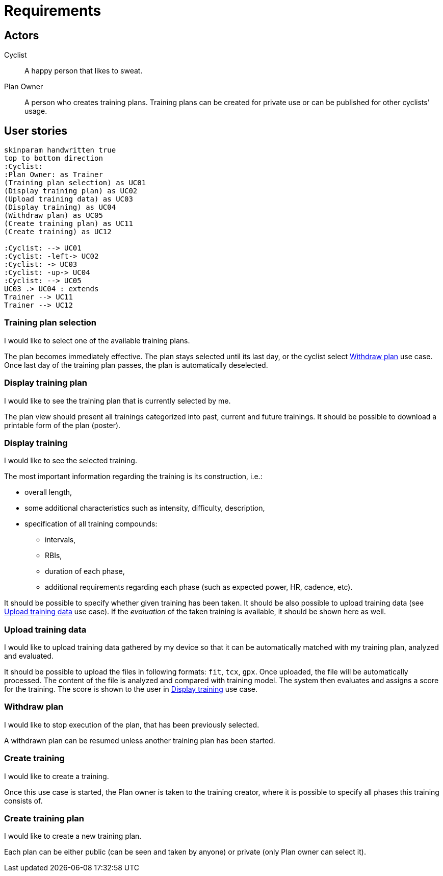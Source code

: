 = Requirements

== Actors

Cyclist:: A happy person that likes to sweat.
Plan Owner:: A person who creates training plans. Training plans can be created for private use or can be published for other cyclists' usage.

== User stories

[plantuml, actors, png]
....
skinparam handwritten true
top to bottom direction
:Cyclist:
:Plan Owner: as Trainer
(Training plan selection) as UC01
(Display training plan) as UC02
(Upload training data) as UC03
(Display training) as UC04
(Withdraw plan) as UC05
(Create training plan) as UC11
(Create training) as UC12

:Cyclist: --> UC01
:Cyclist: -left-> UC02
:Cyclist: -> UC03
:Cyclist: -up-> UC04
:Cyclist: --> UC05
UC03 .> UC04 : extends
Trainer --> UC11
Trainer --> UC12
....

=== Training plan selection

I would like to select one of the available training plans.

The plan becomes immediately effective.
The plan stays selected until its last day, or the cyclist select <<Withdraw plan>> use case.
Once last day of the training plan passes, the plan is automatically deselected.

=== Display training plan

I would like to see the training plan that is currently selected by me.

The plan view should present all trainings categorized into past, current and future trainings.
It should be possible to download a printable form of the plan (poster).

=== Display training

I would like to see the selected training.

The most important information regarding the training is its construction, i.e.:

* overall length,
* some additional characteristics such as intensity, difficulty, description,
* specification of all training compounds:
** intervals,
** RBIs,
** duration of each phase,
** additional requirements regarding each phase (such as expected power, HR, cadence, etc).

It should be possible to specify whether given training has been taken.
It should be also possible to upload training data (see <<Upload training data>> use case).
If the _evaluation_ of the taken training is available, it should be shown here as well.

=== Upload training data

I would like to upload training data gathered by my device so that it can be automatically matched with my training plan, analyzed and evaluated.

It should be possible to upload the files in following formats: `fit`, `tcx`, `gpx`.
Once uploaded, the file will be automatically processed.
The content of the file is analyzed and compared with training model.
The system then evaluates and assigns a score for the training.
The score is shown to the user in <<Display training>> use case.

=== Withdraw plan

I would like to stop execution of the plan, that has been previously selected.

A withdrawn plan can be resumed unless another training plan has been started.

=== Create training

I would like to create a training.

Once this use case is started, the Plan owner is taken to the training creator, where it is possible to specify all phases this training consists of.

=== Create training plan

I would like to create a new training plan.

Each plan can be either public (can be seen and taken by anyone) or private (only Plan owner can select it).

